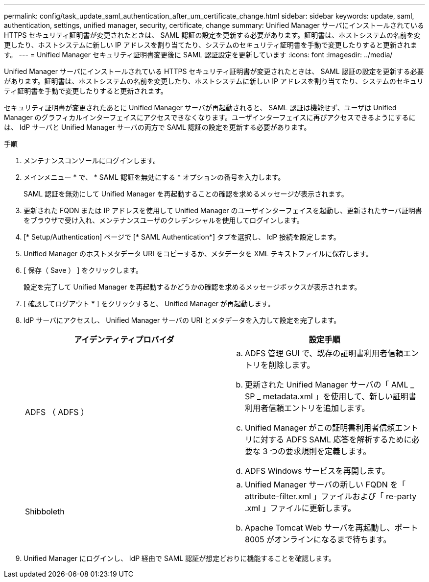 ---
permalink: config/task_update_saml_authentication_after_um_certificate_change.html 
sidebar: sidebar 
keywords: update, saml, authentication, settings, unified manager, security, certificate, change 
summary: Unified Manager サーバにインストールされている HTTPS セキュリティ証明書が変更されたときは、 SAML 認証の設定を更新する必要があります。証明書は、ホストシステムの名前を変更したり、ホストシステムに新しい IP アドレスを割り当てたり、システムのセキュリティ証明書を手動で変更したりすると更新されます。 
---
= Unified Manager セキュリティ証明書変更後に SAML 認証設定を更新しています
:icons: font
:imagesdir: ../media/


[role="lead"]
Unified Manager サーバにインストールされている HTTPS セキュリティ証明書が変更されたときは、 SAML 認証の設定を更新する必要があります。証明書は、ホストシステムの名前を変更したり、ホストシステムに新しい IP アドレスを割り当てたり、システムのセキュリティ証明書を手動で変更したりすると更新されます。

セキュリティ証明書が変更されたあとに Unified Manager サーバが再起動されると、 SAML 認証は機能せず、ユーザは Unified Manager のグラフィカルインターフェイスにアクセスできなくなります。ユーザインターフェイスに再びアクセスできるようにするには、 IdP サーバと Unified Manager サーバの両方で SAML 認証の設定を更新する必要があります。

.手順
. メンテナンスコンソールにログインします。
. メインメニュー * で、 * SAML 認証を無効にする * オプションの番号を入力します。
+
SAML 認証を無効にして Unified Manager を再起動することの確認を求めるメッセージが表示されます。

. 更新された FQDN または IP アドレスを使用して Unified Manager のユーザインターフェイスを起動し、更新されたサーバ証明書をブラウザで受け入れ、メンテナンスユーザのクレデンシャルを使用してログインします。
. [* Setup/Authentication] ページで [* SAML Authentication*] タブを選択し、 IdP 接続を設定します。
. Unified Manager のホストメタデータ URI をコピーするか、メタデータを XML テキストファイルに保存します。
. [ 保存（ Save ） ] をクリックします。
+
設定を完了して Unified Manager を再起動するかどうかの確認を求めるメッセージボックスが表示されます。

. [ 確認してログアウト * ] をクリックすると、 Unified Manager が再起動します。
. IdP サーバにアクセスし、 Unified Manager サーバの URI とメタデータを入力して設定を完了します。
+
[cols="2*"]
|===
| アイデンティティプロバイダ | 設定手順 


 a| 
ADFS （ ADFS ）
 a| 
.. ADFS 管理 GUI で、既存の証明書利用者信頼エントリを削除します。
.. 更新された Unified Manager サーバの「 AML _ SP _ metadata.xml 」を使用して、新しい証明書利用者信頼エントリを追加します。
.. Unified Manager がこの証明書利用者信頼エントリに対する ADFS SAML 応答を解析するために必要な 3 つの要求規則を定義します。
.. ADFS Windows サービスを再開します。




 a| 
Shibboleth
 a| 
.. Unified Manager サーバの新しい FQDN を「 attribute-filter.xml 」ファイルおよび「 re-party .xml 」ファイルに更新します。
.. Apache Tomcat Web サーバを再起動し、ポート 8005 がオンラインになるまで待ちます。


|===
. Unified Manager にログインし、 IdP 経由で SAML 認証が想定どおりに機能することを確認します。

